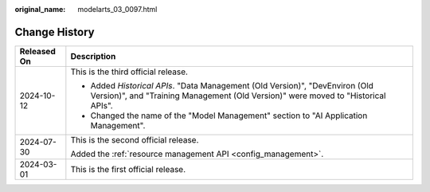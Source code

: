 :original_name: modelarts_03_0097.html

.. _modelarts_03_0097:

Change History
==============

+-----------------------------------+-------------------------------------------------------------------------------------------------------------------------------------------------------------------+
| Released On                       | Description                                                                                                                                                       |
+===================================+===================================================================================================================================================================+
| 2024-10-12                        | This is the third official release.                                                                                                                               |
|                                   |                                                                                                                                                                   |
|                                   | -  Added *Historical APIs*. "Data Management (Old Version)", "DevEnviron (Old Version)", and "Training Management (Old Version)" were moved to "Historical APIs". |
|                                   | -  Changed the name of the "Model Management" section to "AI Application Management".                                                                             |
+-----------------------------------+-------------------------------------------------------------------------------------------------------------------------------------------------------------------+
| 2024-07-30                        | This is the second official release.                                                                                                                              |
|                                   |                                                                                                                                                                   |
|                                   | Added the :ref:`resource management API <config_management>`.                                                                                                     |
+-----------------------------------+-------------------------------------------------------------------------------------------------------------------------------------------------------------------+
| 2024-03-01                        | This is the first official release.                                                                                                                               |
+-----------------------------------+-------------------------------------------------------------------------------------------------------------------------------------------------------------------+
